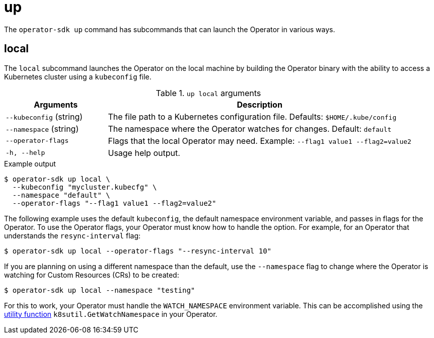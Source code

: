 [id='osdk-cli-reference-up-{context}']
= up

The `operator-sdk up` command has subcommands that can launch the Operator in
various ways.

== local

The `local` subcommand launches the Operator on the local machine by building
the Operator binary with the ability to access a Kubernetes cluster using a
`kubeconfig` file.

.`up local` arguments
[options="header",cols="1,3"]
|===
|Arguments |Description

|`--kubeconfig` (string)
|The file path to a Kubernetes configuration file. Defaults: `$HOME/.kube/config`

|`--namespace` (string)
|The namespace where the Operator watches for changes. Default: `default`

|`--operator-flags`
|Flags that the local Operator may need. Example: `--flag1 value1 --flag2=value2`

|`-h, --help`
|Usage help output.
|===

.Example output
----
$ operator-sdk up local \
  --kubeconfig "mycluster.kubecfg" \
  --namespace "default" \
  --operator-flags "--flag1 value1 --flag2=value2"
----

The following example uses the default `kubeconfig`, the default namespace
environment variable, and passes in flags for the Operator. To use the Operator
flags, your Operator must know how to handle the option. For example, for an
Operator that understands the `resync-interval` flag:

----
$ operator-sdk up local --operator-flags "--resync-interval 10"
----

If you are planning on using a different namespace than the default, use the
`--namespace` flag to change where the Operator is watching for Custom Resources (CRs)
to be created:

----
$ operator-sdk up local --namespace "testing"
----

For this to work, your Operator must handle the `WATCH_NAMESPACE`
environment variable. This can be accomplished using the
link:https://github.com/operator-framework/operator-sdk/blob/89bf021063d18b6769bdc551ed08fc37027939d5/pkg/util/k8sutil/k8sutil.go#L140[utility function]
`k8sutil.GetWatchNamespace` in your Operator.
